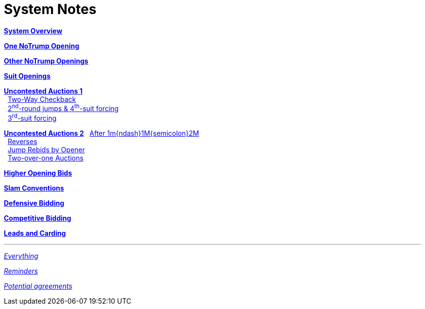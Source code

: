 = System Notes

<<overview.adoc#, *System Overview*>>

<<one-notrump.adoc#, *One NoTrump Opening*>>

<<other-notrump.adoc#, *Other NoTrump Openings*>>

<<suit-openings.adoc#, *Suit Openings*>>

<<uncontested-auctions.adoc#, *Uncontested Auctions 1*>> +
{nbsp} <<uncontested-auctions-1.adoc#_2_way_checkback,
         Two-Way Checkback>> +
{nbsp} <<uncontested-auctions-1.adoc#_4th_suit_forcing,
         2^nd^-round jumps & 4^th^-suit forcing>> +
{nbsp} <<uncontested-auctions-1.adoc#_3rd_suit_forcing,
         3^rd^-suit forcing>>

<<uncontested-auctions-2.adoc#, *Uncontested Auctions 2*>>
{nbsp} <<uncontested-auctions-2.adoc#_opener_raises,
         After 1m{ndash}1M{semicolon}2M>> +
{nbsp} <<uncontested-auctions-2.adoc#_reverses,
         Reverses>> +
{nbsp} <<uncontested-auctions-2.adoc#_jump_rebids_by_opener,
         Jump Rebids by Opener>> +
{nbsp} <<uncontested-auctions-2.adoc#_two_over_one_auctions,
         Two-over-one Auctions>>

<<higher-openings.adoc#, *Higher Opening Bids*>>

<<slam-conventions.adoc#, *Slam Conventions*>>

<<defensive-bidding.adoc#, *Defensive Bidding*>>

<<competitive-bidding.adoc#, *Competitive Bidding*>>

<<defence.adoc#, *Leads and Carding*>>

'''

<<system.adoc#, __Everything__>>

<<reminders.adoc#, __Reminders__>>

<<staging.adoc#, __Potential agreements__>>
